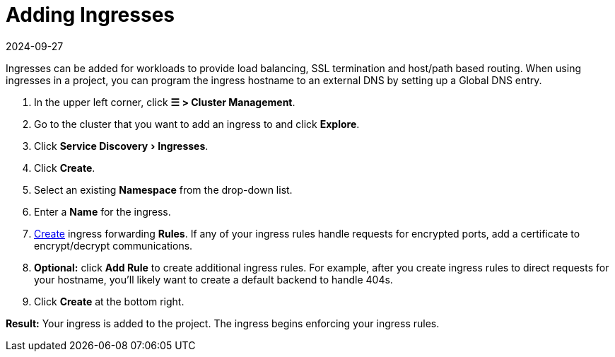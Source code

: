 = Adding Ingresses
:page-languages: [en, zh]
:revdate: 2024-09-27
:page-revdate: {revdate}
:description: Ingresses can be added for workloads to provide load balancing, SSL termination and host/path-based routing. Learn how to add Rancher ingress
:experimental:

Ingresses can be added for workloads to provide load balancing, SSL termination and host/path based routing. When using ingresses in a project, you can program the ingress hostname to an external DNS by setting up a Global DNS entry.

. In the upper left corner, click *☰ > Cluster Management*.
. Go to the cluster that you want to add an ingress to and click *Explore*.
. Click menu:Service Discovery[Ingresses].
. Click *Create*.
. Select an existing *Namespace* from the drop-down list.
. Enter a *Name* for the ingress.
. xref:cluster-admin/kubernetes-resources/load-balancer-and-ingress-controller/ingress-configuration.adoc[Create] ingress forwarding *Rules*. If any of your ingress rules handle requests for encrypted ports, add a certificate to encrypt/decrypt communications.
. *Optional:* click *Add Rule* to create additional ingress rules. For example, after you create ingress rules to direct requests for your hostname, you'll likely want to create a default backend to handle 404s.
. Click *Create* at the bottom right.

*Result:* Your ingress is added to the project. The ingress begins enforcing your ingress rules.
